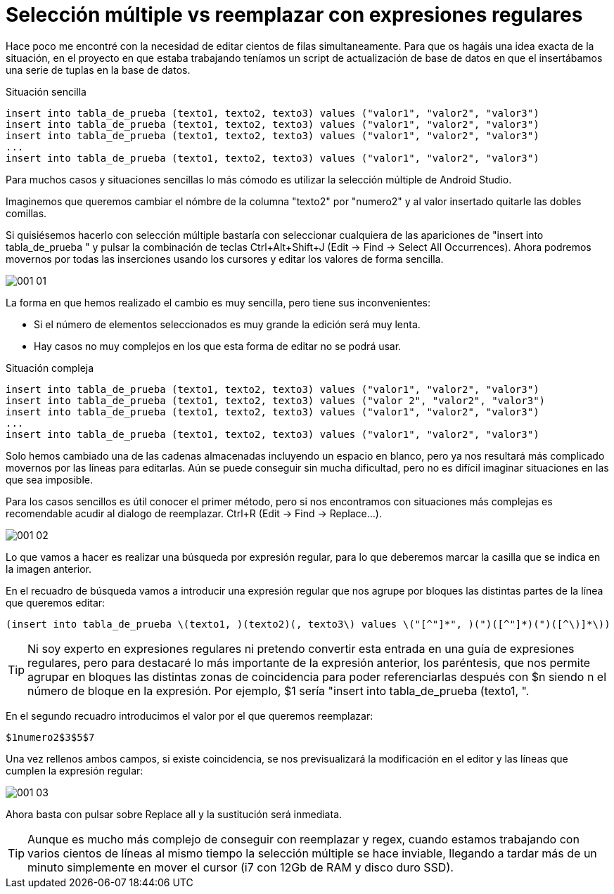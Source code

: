 = Selección múltiple vs reemplazar con expresiones regulares
:hp-tags: android studio, selección múltilpe, regex

Hace poco me encontré con la necesidad de editar cientos de filas simultaneamente. Para que os hagáis una idea exacta de la situación, en el proyecto en que estaba trabajando teníamos un script de actualización de base de datos en que el insertábamos una serie de tuplas en la base de datos.

.Situación sencilla
 insert into tabla_de_prueba (texto1, texto2, texto3) values ("valor1", "valor2", "valor3")
 insert into tabla_de_prueba (texto1, texto2, texto3) values ("valor1", "valor2", "valor3")
 insert into tabla_de_prueba (texto1, texto2, texto3) values ("valor1", "valor2", "valor3")
 ...
 insert into tabla_de_prueba (texto1, texto2, texto3) values ("valor1", "valor2", "valor3")

Para muchos casos y situaciones sencillas lo más cómodo es utilizar la selección múltiple de Android Studio.

Imaginemos que queremos cambiar el nómbre de la columna "texto2" por "numero2" y al valor insertado quitarle las dobles comillas.

Si quisiésemos hacerlo con selección múltiple bastaría con seleccionar cualquiera de las apariciones de "insert into tabla_de_prueba " y pulsar la combinación de teclas Ctrl+Alt+Shift+J (Edit -> Find -> Select All Occurrences). Ahora podremos movernos por todas las inserciones usando los cursores y editar los valores de forma sencilla.

image::001_01.gif[]

La forma en que hemos realizado el cambio es muy sencilla, pero tiene sus inconvenientes:

* Si el número de elementos seleccionados es muy grande la edición será muy lenta.
* Hay casos no muy complejos en los que esta forma de editar no se podrá usar.

.Situación compleja
 insert into tabla_de_prueba (texto1, texto2, texto3) values ("valor1", "valor2", "valor3")
 insert into tabla_de_prueba (texto1, texto2, texto3) values ("valor 2", "valor2", "valor3")
 insert into tabla_de_prueba (texto1, texto2, texto3) values ("valor1", "valor2", "valor3")
 ...
 insert into tabla_de_prueba (texto1, texto2, texto3) values ("valor1", "valor2", "valor3")

Solo hemos cambiado una de las cadenas almacenadas incluyendo un espacio en blanco, pero ya nos resultará más complicado movernos por las líneas para editarlas. Aún se puede conseguir sin mucha dificultad, pero no es difícil imaginar situaciones en las que sea imposible.

Para los casos sencillos es útil conocer el primer método, pero si nos encontramos con situaciones más complejas es recomendable acudir al dialogo de reemplazar. Ctrl+R (Edit -> Find -> Replace...).

image::001_02.png[]

Lo que vamos a hacer es realizar una búsqueda por expresión regular, para lo que deberemos marcar la casilla que se indica en la imagen anterior.

En el recuadro de búsqueda vamos a introducir una expresión regular que nos agrupe por bloques las distintas partes de la línea que queremos editar:

 (insert into tabla_de_prueba \(texto1, )(texto2)(, texto3\) values \("[^"]*", )(")([^"]*)(")([^\)]*\))

TIP: Ni soy experto en expresiones regulares ni pretendo convertir esta entrada en una guía de expresiones regulares, pero para destacaré lo más importante de la expresión anterior, los paréntesis, que nos permite agrupar en bloques las distintas zonas de coincidencia para poder referenciarlas después con $n siendo n el número de bloque en la expresión.
Por ejemplo, $1 sería "insert into tabla_de_prueba (texto1, ".

En el segundo recuadro introducimos el valor por el que queremos reemplazar:

 $1numero2$3$5$7

Una vez rellenos ambos campos, si existe coincidencia, se nos previsualizará la modificación en el editor y las líneas que cumplen la expresión regular:

image::001_03.png[]

Ahora basta con pulsar sobre Replace all y la sustitución será inmediata.

TIP: Aunque es mucho más complejo de conseguir con reemplazar y regex, cuando estamos trabajando con varios cientos de líneas al mismo tiempo la selección múltiple se hace inviable, llegando a tardar más de un minuto simplemente en mover el cursor (i7 con 12Gb de RAM y disco duro SSD).


